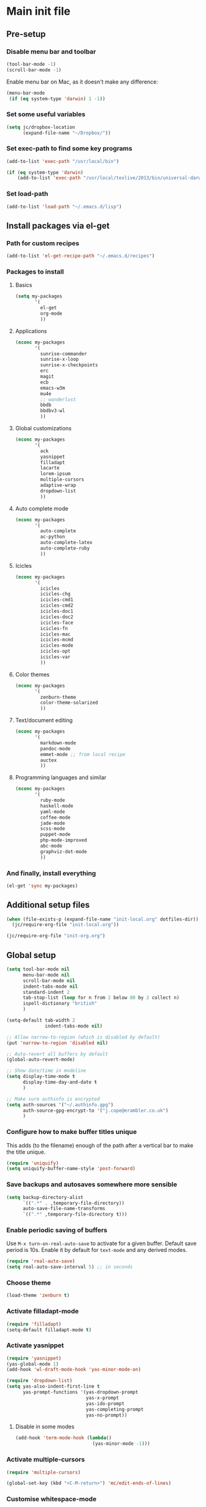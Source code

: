 #+STARTUP: content

* Main init file

** Pre-setup

*** Disable menu bar and toolbar

#+BEGIN_SRC emacs-lisp
  (tool-bar-mode -1)
  (scroll-bar-mode -1)
#+END_SRC

Enable menu bar on Mac, as it doesn't make any difference:
#+BEGIN_SRC emacs-lisp
  (menu-bar-mode
   (if (eq system-type 'darwin) 1 -1))
#+END_SRC

*** Set some useful variables

#+BEGIN_SRC emacs-lisp
  (setq jc/dropbox-location
        (expand-file-name "~/Dropbox/"))
#+END_SRC
*** Set exec-path to find some key programs

#+BEGIN_SRC emacs-lisp
  (add-to-list 'exec-path "/usr/local/bin")
  
  (if (eq system-type 'darwin)
      (add-to-list 'exec-path "/usr/local/texlive/2013/bin/universal-darwin" t))
#+END_SRC

*** Set load-path

#+BEGIN_SRC emacs-lisp
  (add-to-list 'load-path "~/.emacs.d/lisp")
#+END_SRC

** Install packages via el-get

*** Path for custom recipes
#+BEGIN_SRC emacs-lisp
  (add-to-list 'el-get-recipe-path "~/.emacs.d/recipes")
#+END_SRC

*** Packages to install

**** Basics

#+BEGIN_SRC emacs-lisp
  (setq my-packages
         '(
           el-get
           org-mode
           ))
#+END_SRC

**** Applications

#+BEGIN_SRC emacs-lisp
  (nconc my-packages
         '(
           sunrise-commander
           sunrise-x-loop
           sunrise-x-checkpoints
           erc
           magit
           ecb
           emacs-w3m
           mu4e
           ;; wanderlust
           bbdb
           bbdbv3-wl
           ))
#+END_SRC

**** Global customizations

#+BEGIN_SRC emacs-lisp
  (nconc my-packages
         '(
           ack
           yasnippet
           filladapt
           lacarte
           lorem-ipsum
           multiple-cursors
           adaptive-wrap
           dropdown-list
           ))
#+END_SRC

**** Auto complete mode

#+BEGIN_SRC emacs-lisp
  (nconc my-packages
         '(
           auto-complete
           ac-python
           auto-complete-latex
           auto-complete-ruby
           ))
#+END_SRC

**** Icicles

#+BEGIN_SRC emacs-lisp
  (nconc my-packages
         '(
           icicles
           icicles-chg
           icicles-cmd1
           icicles-cmd2
           icicles-doc1
           icicles-doc2
           icicles-face
           icicles-fn
           icicles-mac
           icicles-mcmd
           icicles-mode
           icicles-opt
           icicles-var
           ))
#+END_SRC

**** Color themes

#+BEGIN_SRC emacs-lisp
  (nconc my-packages
         '(
           zenburn-theme
           color-theme-solarized
           ))
#+END_SRC

**** Text/document editing

#+BEGIN_SRC emacs-lisp
  (nconc my-packages
         '(
           markdown-mode
           pandoc-mode
           emmet-mode ;; from local recipe
           auctex
           ))
#+END_SRC

**** Programming languages and similar

#+BEGIN_SRC emacs-lisp
  (nconc my-packages
         '(
           ruby-mode
           haskell-mode
           yaml-mode
           coffee-mode
           jade-mode
           scss-mode
           puppet-mode
           php-mode-improved
           abc-mode
           graphviz-dot-mode
           ))
#+END_SRC

*** And finally, install everything

#+BEGIN_SRC emacs-lisp
(el-get 'sync my-packages)
#+END_SRC

** Additional setup files

#+BEGIN_SRC emacs-lisp
  (when (file-exists-p (expand-file-name "init-local.org" dotfiles-dir))
    (jc/require-org-file "init-local.org"))
  
  (jc/require-org-file "init-org.org")
#+END_SRC

** Global setup

#+BEGIN_SRC emacs-lisp
  (setq tool-bar-mode nil
        menu-bar-mode nil
        scroll-bar-mode nil
        indent-tabs-mode nil
        standard-indent 2
        tab-stop-list (loop for n from 2 below 80 by 2 collect n)
        ispell-dictionary "british"
        )
  
  (setq-default tab-width 2
                indent-tabs-mode nil)
  
  ;; Allow narrow-to-region (which is disabled by default)
  (put 'narrow-to-region 'disabled nil)
  
  ;; Auto-revert all buffers by default
  (global-auto-revert-mode)
  
  ;; Show date/time in modeline
  (setq display-time-mode t
        display-time-day-and-date t
        )
  
  ;; Make sure authinfo is encrypted
  (setq auth-sources '("~/.authinfo.gpg")
        auth-source-gpg-encrypt-to '("j.cope@erambler.co.uk")
        )
#+END_SRC

*** Configure how to make buffer titles unique

This adds (to the filename) enough of the path after a vertical bar to make the title unique.

#+BEGIN_SRC emacs-lisp
  (require 'uniquify)
  (setq uniquify-buffer-name-style 'post-forward)
#+END_SRC

*** Save backups and autosaves somewhere more sensible

#+BEGIN_SRC emacs-lisp
  (setq backup-directory-alist
        `((".*" . ,temporary-file-directory))
        auto-save-file-name-transforms
        `((".*" ,temporary-file-directory t)))
#+END_SRC

*** Enable periodic saving of buffers

Use =M-x turn-on-real-auto-save= to activate for a given buffer.  Default save period is 10s.  Enable it by default for =text-mode= and any derived modes.

#+BEGIN_SRC emacs-lisp
  (require 'real-auto-save)
  (setq real-auto-save-interval 5) ;; in seconds
#+END_SRC

*** Choose theme

#+BEGIN_SRC emacs-lisp
  (load-theme 'zenburn t)
#+END_SRC

*** Activate filladapt-mode

#+BEGIN_SRC emacs-lisp
  (require 'filladapt)
  (setq-default filladapt-mode t)
#+END_SRC

*** Activate yasnippet

#+BEGIN_SRC emacs-lisp
  (require 'yasnippet)
  (yas-global-mode 1)
  (add-hook 'wl-draft-mode-hook 'yas-minor-mode-on)
  
  (require 'dropdown-list)
  (setq yas-also-indent-first-line t
        yas-prompt-functions '(yas-dropdown-prompt
                               yas-x-prompt
                               yas-ido-prompt
                               yas-completing-prompt
                               yas-no-prompt))
#+END_SRC

**** Disable in some modes

#+BEGIN_SRC emacs-lisp
  (add-hook 'term-mode-hook (lambda()
                              (yas-minor-mode -1)))
#+END_SRC

*** Activate multiple-cursors

#+BEGIN_SRC emacs-lisp
  (require 'multiple-cursors)
  
  (global-set-key (kbd "<C-M-return>") 'mc/edit-ends-of-lines)
#+END_SRC

*** Customise whitespace-mode

#+BEGIN_SRC emacs-lisp
  (setq whitespace-style
        (quote (face tabs spaces trailing lines space-before-tab
                     newline empty space-after-tab space-mark tab-mark
                     newline-mark)))
#+END_SRC

*** Auto complete mode

#+BEGIN_SRC emacs-lisp
  (setq ac-dictionary-directories '("~/.emacs.d/dict"))
  (require 'auto-complete-config)
  (ac-config-default)
#+END_SRC

*** Activate IDO-mode

#+BEGIN_SRC emacs-lisp
  (require 'ido)
  (ido-mode t)
  (setq ido-enable-flex-matching t)
#+END_SRC

Disable auto-merging but trigger it with =C-c C-s=
#+BEGIN_SRC emacs-lisp
  (setq ido-auto-merge-work-directories-length -1)
  (define-key ido-file-dir-completion-map (kbd "C-c C-s")
    (lambda()
      (interactive)
      (ido-initiate-auto-merge (current-buffer))))
#+END_SRC

Ignore some more boring file extensions
#+BEGIN_SRC emacs-lisp
  (setq completion-ignored-extensions '(".o" "~" ".bin" ".lbin" ".so" ".a" ".ln" ".blg" ".bbl" ".elc" ".lof" ".glo" ".idx" ".lot" ".fls" ".nav" ".snm" ".svn/" ".hg/" ".git/" ".bzr/" "CVS/" "_darcs/" "_MTN/" ".fmt" ".tfm" ".class" ".fas" ".lib" ".mem" ".x86f" ".sparcf" ".dfsl" ".pfsl" ".d64fsl" ".p64fsl" ".lx64fsl" ".lx32fsl" ".dx64fsl" ".dx32fsl" ".fx64fsl" ".fx32fsl" ".sx64fsl" ".sx32fsl" ".wx64fsl" ".wx32fsl" ".fasl" ".ufsl" ".fsl" ".dxl" ".lo" ".la" ".gmo" ".mo" ".toc" ".aux" ".cp" ".fn" ".ky" ".pg" ".tp" ".vr" ".cps" ".fns" ".kys" ".pgs" ".tps" ".vrs" ".pyc" ".pyo" ".fdb_latexmk")
        ido-ignore-extensions t)
#+END_SRC
** Key bindings

*** Set print screen key to paste from X clipboard

#+BEGIN_SRC emacs-lisp
  (global-set-key (kbd "<print>") 'clipboard-yank)
#+END_SRC

*** Enable windmove key bindings

#+BEGIN_SRC emacs-lisp
  (when (fboundp 'windmove-default-keybindings)
    (windmove-default-keybindings))
#+END_SRC

*** Function keys

  +----+------+------+--------+--------+------+--------+-----+-------+-----+-----+-----+
  | F1 |  F2  |  F3  |   F4   |   F5   |  F6  |   F7   | F8  |  F9   | F10 | F11 | F12 |
  +----+------+------+--------+--------+------+--------+-----+-------+-----+-----+-----+
  |Help| 2col |Macro | Macro  |Activate|Magit | Toggle |mu4e |Toggle |Menu |(Mac)|(Mac)|
  |    |prefix|record|call/end|  ECB   |status|icy-mode|     |sunrise|     |     |     |
  +----+------+------+--------+--------+------+--------+-----+-------+-----+-----+-----+
  
#+BEGIN_SRC emacs-lisp
  (global-set-key (kbd "<f5>") 'ecb-activate)
  (global-set-key (kbd "<f6>") 'magit-status)
  (global-set-key (kbd "<f7>") 'icy-mode)
  (global-set-key (kbd "<f8>") 'mu4e)
  (global-set-key (kbd "<f9>") 'sunrise)
#+END_SRC

** File-type specific

*** Text/documents

**** Markdown

#+BEGIN_SRC emacs-lisp
  (add-to-list 'auto-mode-alist '("\\.markdown\\'" . markdown-mode))
  (add-to-list 'auto-mode-alist '("\\.md\\'" . markdown-mode))
  (add-hook 'markdown-mode-hook 'turn-on-pandoc)
  (add-hook 'markdown-mode-hook 'auto-fill-mode)
  (add-hook 'markdown-mode-hook 'flyspell-mode)
#+END_SRC

**** HTML/XML/etc

#+BEGIN_SRC emacs-lisp
  (add-hook 'sgml-mode-hook 'emmet-mode)
#+END_SRC

***** Configure emmet-mode

#+BEGIN_SRC emacs-lisp
  (setq emmet-indentation 4)
#+END_SRC

**** TeX

#+BEGIN_SRC emacs-lisp
  (setq TeX-PDF-mode t)
  (add-hook 'LaTeX-mode-hook 'outline-minor-mode)
  (add-hook 'LaTeX-mode-hook 'reftex-mode)
  (setq reftex-plug-into-AUCTeX t)
#+END_SRC

*** Programming languages

**** Ruby

#+BEGIN_SRC emacs-lisp
  (add-to-list 'auto-mode-alist '("\\.thor\\'" . ruby-mode))
  (add-to-list 'auto-mode-alist '("\\.gemspec\\'" . ruby-mode))
  (add-to-list 'auto-mode-alist '("Thorfile\\'" . ruby-mode))
  (add-to-list 'auto-mode-alist '("Gemfile\\'" . ruby-mode))
  (add-to-list 'auto-mode-alist '("Guardfile\\'" . ruby-mode))
  (add-to-list 'auto-mode-alist '("Rules\\'" . ruby-mode))
#+END_SRC

**** Shell scripts

#+BEGIN_SRC emacs-lisp
  (add-to-list 'auto-mode-alist '("\\.zsh\\'" . sh-mode))
  (add-to-list 'auto-mode-alist '("PKGBUILD\\'" . sh-mode))
#+END_SRC

**** JavaScript

#+BEGIN_SRC emacs-lisp
  (setq js-indent-level 2)
#+END_SRC
*** Mail editing

#+BEGIN_SRC emacs-lisp
  (add-to-list 'auto-mode-alist '("\\.eml\\'" . mail-mode))
  (add-hook 'mail-mode-hook 'visual-line-mode)
#+END_SRC


** Applications

*** Emacs Code Browser

#+BEGIN_SRC emacs-lisp
  (setq ecb-options-version "2.40"
        ecb-tip-of-the-day nil
  
        ecb-primary-secondary-mouse-buttons (quote mouse-1--C-mouse-1)
        ecb-compilation-major-modes (quote (compilation-mode TeX-output-mode))
        )
#+END_SRC

**** Source files (include/exclude)

#+BEGIN_SRC emacs-lisp
  (setq ecb-source-file-regexps
        '(
          ;; In all folders:
          (".*"
           ;; Exclude
           ("\\(^\\(\\.\\|#\\)\\|\\(~$\\|\\.\\(elc\\|obj\\|o\\|class\\|lib\\|dll\\|a\\|so\\|cache\\|pyc\\)$\\)\\)")
           ;; Include
           ("^\\.\\(emacs\\|gnus\\)$"))
          ))
#+END_SRC

*** Dired/sunrise

#+BEGIN_SRC emacs-lisp
  (setq dired-omit-files "^\\.")
#+END_SRC

**** Open file in external viewer using C-RET

[[http://www.emacswiki.org/emacs/Sunrise_Commander][Found on EmacsWiki]]

#+BEGIN_SRC emacs-lisp
  (defun lx-sunrise-display-external ()
    "Open file at point in an external application."
    (interactive)
    (let ((file (dired-get-filename)))
      (call-process shell-file-name nil nil nil shell-command-switch
                    (format "%s \"%s\"" lx-sunrise-external-viewer file))))
  
  (setq lx-sunrise-external-viewer
        (cond ((eq system-type 'darwin) "open")
              (t "xdg-open")))
  
  (eval-after-load 'sunrise-commander
    '(define-key sr-mode-map '[\C-return] 'lx-sunrise-display-external))
#+END_SRC

*** BBDB

#+BEGIN_SRC emacs-lisp
  (setq bbdb-file-remote (expand-file-name "Emacs/bbdb" jc/dropbox-location))
#+END_SRC

** Extra functions

*** [[http://www.emacswiki.org/emacs/UnfillParagraph][unfill-paragraph]] function

Stefan Monnier <foo at acm.org>. It is the opposite of fill-paragraph

#+BEGIN_SRC emacs-lisp
  (defun unfill-paragraph ()
    "Takes a multi-line paragraph and makes it into a single line of text."
    (interactive)
    (let ((fill-column (point-max)))
      (fill-paragraph nil)))
#+END_SRC

*** [[http://www.emacswiki.org/emacs/IncrementNumber][Increment decimal number under cursor]]

#+BEGIN_SRC emacs-lisp
  (defun my-increment-number-decimal (&optional arg)
    "Increment the number forward from point by 'arg'."
    (interactive "p*")
    (save-excursion
      (save-match-data
        (let (inc-by field-width answer)
          (setq inc-by (if arg arg 1))
          (skip-chars-backward "0123456789")
          (when (re-search-forward "[0-9]+" nil t)
            (setq field-width (- (match-end 0) (match-beginning 0)))
            (setq answer (+ (string-to-number (match-string 0) 10) inc-by))
            (when (< answer 0)
              (setq answer (+ (expt 10 field-width) answer)))
            (replace-match (format (concat "%0" (int-to-string field-width) "d")
                                   answer)))))))
  
  (global-set-key (kbd "C-c C-=") 'my-increment-number-decimal)
#+END_SRC

** Load local settings

*** Make customizations machine-local

#+BEGIN_SRC emacs-lisp
  (setq custom-file
        (concat "~/.emacs.d/custom." (system-name) ".el"))
  (load custom-file t)
#+END_SRC


** Start the server

#+BEGIN_SRC emacs-lisp
  (server-start)
#+END_SRC
